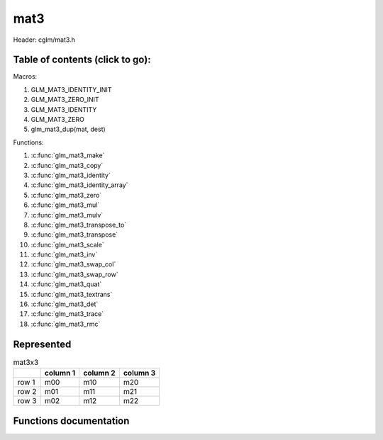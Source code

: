 .. default-domain:: C

mat3
====

Header: cglm/mat3.h

Table of contents (click to go):
~~~~~~~~~~~~~~~~~~~~~~~~~~~~~~~~~~~~~~~~~~~~~~~~~~~~~~~~~~~~~~~~~~~~~~~~~~~~~~~~

Macros:

1. GLM_MAT3_IDENTITY_INIT
#. GLM_MAT3_ZERO_INIT
#. GLM_MAT3_IDENTITY
#. GLM_MAT3_ZERO
#. glm_mat3_dup(mat, dest)

Functions:

1. :c:func:`glm_mat3_make`
#. :c:func:`glm_mat3_copy`
#. :c:func:`glm_mat3_identity`
#. :c:func:`glm_mat3_identity_array`
#. :c:func:`glm_mat3_zero`
#. :c:func:`glm_mat3_mul`
#. :c:func:`glm_mat3_mulv`
#. :c:func:`glm_mat3_transpose_to`
#. :c:func:`glm_mat3_transpose`
#. :c:func:`glm_mat3_scale`
#. :c:func:`glm_mat3_inv`
#. :c:func:`glm_mat3_swap_col`
#. :c:func:`glm_mat3_swap_row`
#. :c:func:`glm_mat3_quat`
#. :c:func:`glm_mat3_textrans`
#. :c:func:`glm_mat3_det`
#. :c:func:`glm_mat3_trace`
#. :c:func:`glm_mat3_rmc`

Represented
~~~~~~~~~~~

.. csv-table:: mat3x3
   :header: "", "column 1", "column 2", "column 3"

   "row 1", "m00", "m10", "m20"
   "row 2", "m01", "m11", "m21"
   "row 3", "m02", "m12", "m22"

Functions documentation
~~~~~~~~~~~~~~~~~~~~~~~

.. c:function:: void glm_mat3_make(const float * __restrict src, mat3 dest)

    Create mat3 (dest) from pointer (src).

    .. note:: **@src** must contain at least 9 elements.

    Parameters:
      | *[in]*  **src**  pointer to an array of floats (left)
      | *[out]* **dest** destination (result, mat3)

    .. note:: Mathematical explanation

    .. csv-table:: float array (1x9) **(src)**
        :header: "", "column 1"

        "row 1", "v0"
        "row 2", "v1"
        "row 3", "v2"
        "row 4", "v3"
        "row 5", "v4"
        "row 6", "v5"
        "row 7", "v6"
        "row 8", "v7"
        "row 9", "v8"

    .. csv-table:: mat3 **(dest)**
        :header: "", "column 1", "column 2", "column 3"

        "row 1", "v0", "v3", "v6"
        "row 2", "v1", "v4", "v7"
        "row 3", "v2", "v5", "v8"

    .. note:: Example

    .. code-block:: c

        float src[9] = {
            1.00, 5.00, 8.00,
            11.00, 42.00, 33.00,
            95.00, 59.00, 88.00,
        };
        mat3 dest = GLM_MAT3_ZERO_INIT;
        glm_mat3_make(src, dest);

    .. csv-table:: float array (1x9) **(src)**
        :header: "", "column 1"

        "row 1", "1.00"
        "row 2", "5.00"
        "row 3", "8.00"
        "row 4", "11.00"
        "row 5", "42.00"
        "row 6", "33.00"
        "row 7", "95.00"
        "row 8", "59.00"
        "row 9", "88.00"

    .. csv-table:: mat3 **(dest)** Before
        :header: "", "column 1", "column 2", "column 3"

        "row 1", "0.00", "0.00", "0.00"
        "row 2", "0.00", "0.00", "0.00"
        "row 3", "0.00", "0.00", "0.00"

    .. csv-table:: mat3 **(dest)** After
        :header: "", "column 1", "column 2", "column 3"

        "row 1", "1.00", "11.00", "95.00"
        "row 2", "5.00", "42.00", "59.00"
        "row 3", "8.00", "33.00", "88.00"

.. c:function:: void glm_mat3_copy(mat3 mat, mat3 dest)

    Copy mat3 (mat) to mat3 (dest).

    Parameters:
      | *[in]*  **mat**  mat3 (left, src)
      | *[out]* **dest** destination (result, mat3)

    .. note:: Mathematical explanation

    .. csv-table:: mat3 **(mat)**
        :header: "", "column 1", "column 2", "column 3"

        "row 1", "m00", "m10", "m20"
        "row 2", "m01", "m11", "m21"
        "row 3", "m02", "m12", "m22"

    .. csv-table:: mat3 **(dest)**
        :header: "", "column 1", "column 2", "column 3"

        "row 1", "m00", "m10", "m20"
        "row 2", "m01", "m11", "m21"
        "row 3", "m02", "m12", "m22"

    .. note:: Example

    .. code-block:: c

        mat3 mat = {
            {3.00,4.00,5.00},
            {7.00,8.00,9.00},
            {17.00,18.00,19.00},
        };
        mat3 dest = GLM_MAT2_ZERO_INIT;
        glm_mat3_copy(mat, dest);

    .. csv-table:: mat3 **(mat)**
        :header: "", "column 1", "column 2", "column 3"

        "row 1", "3.00", "4.00", "5.00"
        "row 2", "7.00", "8.00", "9.00"
        "row 3", "17.00", "18.00", "19.00"

    .. csv-table:: mat3 **(dest)** Before
        :header: "", "column 1", "column 2", "column 3"

        "row 1", "0.00", "0.00", "0.00"
        "row 2", "0.00", "0.00", "0.00"
        "row 3", "0.00", "0.00", "0.00"

    .. csv-table:: mat3 **(dest)** After
        :header: "", "column 1", "column 2", "column 3"

        "row 1", "3.00", "4.00", "5.00"
        "row 2", "7.00", "8.00", "9.00"
        "row 3", "17.00", "18.00", "19.00"

.. c:function:: void glm_mat3_identity(mat3 m)

    | Copy a mat3 identity to mat3 **(m)**, or makes mat3 **(m)** an identity.
    |
    | The same thing may be achieved with either of bellow methods,
    | but it is more easy to do that with this func especially for members
    | e.g. ``glm_mat3_identity(aStruct->aMatrix);``.

    .. code-block:: c

        glm_mat3_copy(GLM_MAT3_IDENTITY, m);

        // or
        mat3 mat = GLM_MAT3_IDENTITY_INIT;

    Parameters:
      | *[in, out]* **m** mat3 (src, dest)

    .. note:: Mathematical explanation

    .. csv-table:: mat3 **(m)**
        :header: "", "column 1", "column 2", "column 3"

        "row 1", "m00", "m10", "m20"
        "row 2", "m01", "m11", "m21"
        "row 3", "m02", "m12", "m22"

    .. csv-table:: mat3 **(m)**
        :header: "", "column 1", "column 2", "column 3"

        "row 1", "1.00", "0.00", "0.00"
        "row 2", "0.00", "1.00", "0.00"
        "row 3", "0.00", "0.00", "1.00"

    .. note:: Example

    .. code-block:: c

        mat3 m = {
            {3.00,4.00,5.00},
            {7.00,8.00,9.00},
            {17.00,18.00,19.00},
        };
        glm_mat3_identity(m);

    .. csv-table:: mat3 **(m)**
        :header: "", "column 1", "column 2", "column 3"

        "row 1", "3.00", "4.00", "5.00"
        "row 2", "7.00", "8.00", "9.00"
        "row 3", "17.00", "18.00", "19.00"

    .. csv-table:: mat3 **(m)**
        :header: "", "column 1", "column 2", "column 3"

        "row 1", "1.00", "0.00", "0.00"
        "row 2", "0.00", "1.00", "0.00"
        "row 3", "0.00", "0.00", "1.00"

.. c:function:: void glm_mat3_identity_array(mat3 * __restrict mats, size_t count)

    Given an array of mat3's **(mats)** make each matrix an identity matrix.

    Parameters:
      | *[in, out]* **mats** Array of mat3's (must be aligned (16/32) if alignment is not disabled)
      | *[in]* **count** Array size of ``mats`` or number of matrices

    .. note:: Mathematical explanation

    .. csv-table:: mat3 **(mats[index])**
        :header: "", "column 1", "column 2", "column 3"

        "row 1", "m00", "m10", "m20"
        "row 2", "m01", "m11", "m21"
	"row 3", "m02", "m12", "m22"

    .. csv-table:: mat3 **(mats[index])**
        :header: "", "column 1", "column 2", "column 3"

        "row 1", "1.00", "0.00", "0.00"
        "row 2", "0.00", "1.00", "0.00"
        "row 3", "0.00", "0.00", "1.00"

    .. note:: Example

    .. code-block:: c

        size_t count = 3;
        mat3 matrices[count] = {
            {{1.00,2.00,3.00},{10.00,11.00,12.00},{19.00,20.00,21.00}},
            {{4.00,5.00,6.00},{13.00,14.00,15.00},{22.00,23.00,24.00}},
            {{7.00,8.00,9.00},{16.00,17.00,18.00},{25.00,26.00,27.00}},
        };
        glm_mat3_identity_array(matrices, count);

    .. csv-table:: mat3 **(mats[0])** Before
        :header: "", "column 1", "column 2", "column 3"

        "row 1", "1.00", "10.00", "19.00"
        "row 2", "2.00", "11.00", "20.00"
        "row 3", "3.00", "12.00", "21.00"

    .. csv-table:: mat3 **(mats[0])** After
        :header: "", "column 1", "column 2", "column 3"

        "row 1", "1.00", "0.00", "0.00"
        "row 2", "0.00", "1.00", "0.00"
        "row 3", "0.00", "0.00", "1.00"

    .. csv-table:: mat3 **(mats[1])** Before
        :header: "", "column 1", "column 2", "column 3"

        "row 1", "4.00", "13.00", "22.00"
        "row 2", "5.00", "14.00", "23.00"
        "row 3", "6.00", "15.00", "24.00"

    .. csv-table:: mat3 **(mats[1])** After
        :header: "", "column 1", "column 2", "column 3"

        "row 1", "1.00", "0.00", "0.00"
        "row 2", "0.00", "1.00", "0.00"
        "row 3", "0.00", "0.00", "1.00"

    .. csv-table:: mat3 **(mats[2])** Before
        :header: "", "column 1", "column 2", "column 3"

        "row 1", "7.00", "16.00", "25.00"
        "row 2", "8.00", "17.00", "26.00"
        "row 3", "9.00", "18.00", "27.00"

    .. csv-table:: mat3 **(mats[2])** After
        :header: "", "column 1", "column 2", "column 3"

        "row 1", "1.00", "0.00", "0.00"
        "row 2", "0.00", "1.00", "0.00"
        "row 3", "0.00", "0.00", "1.00"

.. c:function:: void glm_mat3_zero(mat3 m)

    Zero out the mat3 (m).

    Parameters:
      | *[in, out]* **m** mat3 (src, dest)

    .. note:: Mathematical explanation

    .. csv-table:: mat3 **(m)**
        :header: "", "column 1", "column 2", "column 3"

        "row 1", "m00", "m10", "m20"
        "row 2", "m01", "m11", "m21"
        "row 3", "m02", "m12", "m22"

    .. csv-table:: mat3 **(m)**
        :header: "", "column 1", "column 2", "column 3"

        "row 1", "0.00", "0.00", "0.00"
        "row 2", "0.00", "0.00", "0.00"
        "row 3", "0.00", "0.00", "0.00"

    .. note:: Example

    .. code-block:: c

        mat3 m = {
            {19.00,5.00,7.00},
            {2.00,4.00,6.00},
            {12.00,24.00,54.00},
        };
        glm_mat3_zero(m);

    .. csv-table:: mat3 **(m)** Before
        :header: "", "column 1", "column 2", "column 3"

        "row 1", "19.00", "2.00", "12.00"
        "row 2", "5.00", "4.00", "24.00"
        "row 3", "7.00", "6.00", "54.00"

    .. csv-table:: mat3 **(m)** After
        :header: "", "column 1", "column 2", "column 3"

        "row 1", "0.00", "0.00", "0.00"
        "row 2", "0.00", "0.00", "0.00"
        "row 3", "0.00", "0.00", "0.00"

.. c:function:: void glm_mat3_mul(mat3 m1, mat3 m2, mat3 dest)

    Multiply mat3 (m1) by mat3 (m2) and store in mat3 (dest).

    m1, m2 and dest matrices can be same matrix, it is possible to write this:

    .. code-block:: c

       mat3 m = GLM_MAT3_IDENTITY_INIT;
       glm_mat3_mul(m, m, m);

    Parameters:
      | *[in]*  **m1**   mat3 (left)
      | *[in]*  **m2**   mat3 (right)
      | *[out]* **dest** destination (result, mat3)

    .. note:: Mathematical explanation

    .. csv-table:: mat3 **(m1)**
        :header: "", "column 1", "column 2", "column 3"

        "row 1", "a00", "a10", "a20"
        "row 2", "a01", "a11", "a21"
        "row 3", "a02", "a12", "a22"

    .. csv-table:: mat3 **(m2)**
        :header: "", "column 1", "column 2", "column 3"

        "row 1", "b00", "b10", "b20"
        "row 2", "b01", "b11", "b21"
        "row 3", "b02", "b12", "b22"

    .. list-table:: mat3 **(dest)**
        :header-rows: 1

        * -
          - column 1
          - column 2
          - column 3
        * - row 1
          - a00 * b00 + a10 * b01 + a20 * b02
          - a00 * b10 + a10 * b11 + a20 * b12
          - a00 * b20 + a10 * b21 + a20 * b22
        * - row 2
          - a01 * b00 + a11 * b01 + a21 * b02
          - a01 * b10 + a11 * b11 + a21 * b12
          - a01 * b20 + a11 * b21 + a21 * b22
        * - row 3
          - a02 * b00 + a12 * b01 + a22 * b02
          - a02 * b10 + a12 * b11 + a22 * b12
          - a02 * b20 + a12 * b21 + a22 * b22

    .. note:: Example

    .. code-block:: c

        mat3 m = {
            {19.00,5.00,6.00},
            {2.00,4.00,8.00},
            {1.00,3.00,7.00},
        };
        glm_mat3_mul(m, m, m);

    .. csv-table:: mat3 **(m1)**
        :header: "", "column 1", "column 2", "column 3"

        "row 1", "19.00", "2.00", "1.00"
        "row 2", "5.00", "4.00", "3.00"
        "row 3", "6.00", "8.00", "7.00"

    .. csv-table:: mat3 **(m2)**
        :header: "", "column 1", "column 2", "column 3"

        "row 1", "19.00", "2.00", "1.00"
        "row 2", "5.00", "4.00", "3.00"
        "row 3", "6.00", "8.00", "7.00"

    .. list-table:: mat3 **(dest)**
        :header-rows: 1

        * -
          - column 1
          - column 2
          - column 3
        * - row 1
          - **377.00** = 19.00 * 19.00 + 2.00 * 5.00 + 1.00 * 6.00
          - **54.00** = 19.00 * 2.00 + 2.00 * 4.00 + 1.00 * 8.00
          - **32.00** = 19.00 * 1.00 + 2.00 * 3.00 + 1.00 * 7.00
        * - row 2
          - **133.00** = 5.00 * 19.00 + 4.00 * 5.00 + 3.00 * 6.00
          - **50.00** = 5.00 * 2.00 + 4.00 * 4.00 + 3.00 * 8.00
          - **38.00** = 5.00 * 1.00 + 4.00 * 3.00 + 3.00 * 7.00
        * - row 3
          - **196.00** = 6.00 * 19.00 + 8.00 * 5.00 + 7.00 * 6.00
          - **100.00** = 6.00 * 2.00 + 8.00 * 4.00 + 7.00 * 8.00
          - **79.00** = 6.00 * 1.00 + 8.00 * 3.00 + 7.00 * 7.00

.. c:function:: void glm_mat3_mulv(mat3 m, vec3 v, vec3 dest)

    Multiply mat3 (m) by vec3 (v) and store in vec3 (dest).

    Parameters:
      | *[in]*  **m**    mat3 (left)
      | *[in]*  **v**    vec3 (right, column vector)
      | *[out]* **dest** destination (result, column vector)

    .. note:: Mathematical explanation

    .. csv-table:: mat3 **(m)**
        :header: "", "column 1", "column 2", "column 3"

        "row 1", "m00", "m10", "m20"
        "row 2", "m01", "m11", "m21"
        "row 3", "m02", "m12", "m22"

    .. csv-table:: column vec3 (1x3) **(v)**
        :header: "", "column 1"

        "row 1", "v0"
        "row 2", "v1"
        "row 3", "v2"

    .. csv-table:: column vec3 (1x3) **(dest)**
        :header: "", "column 1"

        "row 1", "m00 * v0 + m10 * v1 + m20 * v2"
        "row 2", "m01 * v0 + m11 * v1 + m21 * v2"
        "row 3", "m02 * v0 + m12 * v1 + m22 * v2"

    .. note:: Example

    .. code-block:: c

        vec3 dest;
        vec3 v = {33.00,55.00,77.00};
        mat3 m = {
            {1.00,2.00,3.00},
            {4.00,5.00,6.00},
            {7.00,8.00,9.00},
        };
        glm_mat3_mulv(m, v, dest);

    .. csv-table:: mat3 **(m)**
        :header: "", "column 1", "column 2", "column 3"

        "row 1", "1.00", "4.00", "7.00"
        "row 2", "2.00", "5.00", "8.00"
        "row 3", "3.00", "6.00", "9.00"

    .. csv-table:: column vec3 **(v)**
        :header: "", "column 1"

        "row 1", "33.00"
        "row 2", "55.00"
        "row 3", "77.00"

    .. csv-table:: vec2 **(dest)** Result
        :header: "", "column 1"

        "row 1", "**792.00** = 1.00 * 33.00 + 4.00 * 55.00 + 7.00 * 77.00"
        "row 2", "**957.00** = 2.00 * 33.00 + 5.00 * 55.00 + 8.00 * 77.00"
        "row 3", "**1122.00** = 3.00 * 33.00 + 6.00 * 55.00 + 9.00 * 77.00"

.. c:function:: void glm_mat3_transpose_to(mat3 mat, mat3 dest)

    Transpose mat3 (mat) and store in mat3 (dest).

    Parameters:
      | *[in]*  **mat**  mat3 (left,src)
      | *[out]* **dest** destination (result, mat3)

    .. note:: Mathematical explanation

    .. csv-table:: mat3 **(mat)**
        :header: "", "column 1", "column 2", "column 3"

        "row 1", "m00", "m10", "m20"
        "row 2", "m01", "m11", "m21"
        "row 3", "m02", "m12", "m22"

    .. csv-table:: mat3 **(dest)**
        :header: "", "column 1", "column 2", "column 3"

        "row 1", "m00", "m01", "m02"
        "row 2", "m10", "m11", "m12"
        "row 3", "m20", "m21", "m22"

    .. note:: Example

    .. code-block:: c

        mat3 mat = {
            {1.00,2.00,3.00},
            {4.00,5.00,6.00},
            {7.00,8.00,9.00},
        };
        mat3 dest = GLM_MAT3_ZERO_INIT;
        glm_mat3_transpose_to(mat, dest);

    .. csv-table:: mat3 **(mat)**
        :header: "", "column 1", "column 2", "column 3"

        "row 1", "1.00", "4.00", "7.00"
        "row 2", "2.00", "5.00", "8.00"
        "row 3", "3.00", "6.00", "9.00"

    .. csv-table:: mat3 **(dest)** Before
        :header: "", "column 1", "column 2", "column 3"

        "row 1", "0.00", "0.00", "0.00"
        "row 2", "0.00", "0.00", "0.00"
        "row 3", "0.00", "0.00", "0.00"

    .. csv-table:: mat3 **(dest)** After
        :header: "", "column 1", "column 2", "column 3"

        "row 1", "1.00", "2.00", "3.00"
        "row 2", "4.00", "5.00", "6.00"
        "row 2", "7.00", "8.00", "9.00"

.. c:function:: void glm_mat3_transpose(mat3 m)

    Transpose mat3 (m) and store result in the same matrix.

    Parameters:
      | *[in, out]* **m** mat3 (src, dest)

    .. note:: Mathematical explanation

    .. csv-table:: mat3 **(m)** src
        :header: "", "column 1", "column 2", "column 3"

        "row 1", "m00", "m10", "m20"
        "row 2", "m01", "m11", "m21"
        "row 2", "m02", "m12", "m22"

    .. csv-table:: mat3 **(m)** dest
        :header: "", "column 1", "column 2", "column 3"

        "row 1", "m00", "m01", "m02"
        "row 2", "m10", "m11", "m12"
        "row 3", "m20", "m21", "m22"

    .. note:: Example

    .. code-block:: c

        mat3 mat = {
            {1.00,2.00,3.00},
            {4.00,5.00,6.00},
            {7.00,8.00,9.00},
        };
        glm_mat3_transpose(m);

    .. csv-table:: mat3 **(m)** Before
        :header: "", "column 1", "column 2", "column 3"

        "row 1", "1.00", "4.00", "7.00"
        "row 2", "2.00", "5.00", "8.00"
        "row 3", "3.00", "6.00", "9.00"

    .. csv-table:: mat3 **(m)** After
        :header: "", "column 1", "column 2", "column 3"

        "row 1", "1.00", "2.00", "3.00"
        "row 2", "4.00", "5.00", "6.00"
        "row 2", "7.00", "8.00", "9.00"

.. c:function:: void glm_mat3_scale(mat3 m, float s)

    Multiply mat3 (m) by scalar constant (s).

    Parameters:
      | *[in, out]* **m** mat3 (src, dest)
      | *[in]*      **s** float (scalar)

    .. note:: Mathematical explanation

    .. csv-table:: mat3 **(m)**
        :header: "", "column 1", "column 2", "column 3"

        "row 1", "m00 * s", "m10 * s", "m20 * s"
        "row 2", "m01 * s", "m11 * s", "m21 * s"
        "row 3", "m02 * s", "m12 * s", "m22 * s"

    .. note:: Example

    .. code-block:: c

        mat3 m = {
            {1.00,2.00,3.00},
            {4.00,5.00,6.00},
            {7.00,8.00,9.00},
        };
        float s = 3.00f;
        glm_mat3_scale(m, s);

    .. csv-table:: mat3 **(m)** Before
        :header: "", "column 1", "column 2", "column 3"

        "row 1", "1.00", "4.00", "7.00"
        "row 2", "2.00", "5.00", "8.00"
        "row 3", "3.00", "6.00", "9.00"

    .. list-table:: mat3 **(m)** After
        :header-rows: 1

        * -
          - column 1
          - column 2
          - column 3
        * - row 1
          - **3.00** = 1.00 * 3.00
          - **12.00** = 4.00 * 3.00
          - **21.00** = 7.00 * 3.00
        * - row 2
          - **6.00** = 2.00 * 3.00
          - **15.00** = 5.00 * 3.00
          - **24.00** = 8.00 * 3.00
        * - row 3
          - **9.00** = 3.00 * 3.00 
          - **18.00** = 6.00 * 3.00
          - **27.00** = 9.00 * 3.00

.. c:function:: void glm_mat3_inv(mat3 mat, mat3 dest)

    Inverse mat3 (mat) and store in mat3 (dest).

    Parameters:
      | *[in]*  **mat**  mat3 (left, src)
      | *[out]* **dest** destination (result, inverse mat3)

    .. note:: Mathematical explanation

    .. csv-table:: mat3 **(mat)**
        :header: "", "column 1", "column 2", "column 3", "", ""

        "row 1", "m00",     "m10",     "m20",     "**m00**", "**m10**"
        "row 2", "m01",     "m11",     "m21",     "**m01**", "**m11**"
        "row 3", "m02",     "m12",     "m22",     "**m02**", "**m12**"
        "     ", "**m00**", "**m10**", "**m20**", "**m00**", "**m10**"
        "     ", "**m01**", "**m11**", "**m21**", "**m01**", "**m11**"

    | For more information see `How to find the inverse of a 3 by 3 matrix (the fast way)[youtube]`_.
    | Remember we are in column major not row major. So, the way the table is populated is slightly different.
    | In terms of multiplication priority goes from m00,m01,m02,m11,...,m22.
    | May utilize the distributive law to acquire bellow equations

    .. math::

        (m00 * m11 * m22) - (m00 * m21 * m12) = m00 * (m11 * m22 - m21 * m12)

    .. list-table:: mat3 **(dest)**
        :header-rows: 1

        * -
          - column 1
          - column 2
          - column 3
        * - row 1
          - | 1.0f / (
            |    m00 * (m11 * m22 - m12 * m21) -
            |    m01 * (m10 * m22 - m20 * m12) +
            |    m02 * (m10 * m21 - m20 * m11)
            | ) * (m11 * m22 - m12 * m21)
          - | -( 1.0f / (
            |    m00 * (m11 * m22 - m12 * m21) -
            |    m01 * (m10 * m22 - m20 * m12) +
            |    m02 * (m10 * m21 - m20 * m11)
            | ) ) * (m10 * m22 - m20 * m12)
          - | 1.0f / (
            |    m00 * (m11 * m22 - m12 * m21) -
            |    m01 * (m10 * m22 - m20 * m12) +
            |    m02 * (m10 * m21 - m20 * m11)
            | ) * (m10 * m21 - m11 * m20)
        * - row 2
          - | -( 1.0f / (
            |    m00 * (m11 * m22 - m12 * m21) -
            |    m01 * (m10 * m22 - m20 * m12) +
            |    m02 * (m10 * m21 - m20 * m11)
            | ) ) * (m01 * m22 - m21 * m02)
          - | 1.0f / (
            |    m00 * (m11 * m22 - m12 * m21) -
            |    m01 * (m10 * m22 - m20 * m12) +
            |    m02 * (m10 * m21 - m20 * m11)
            | ) * (m00 * m22 - m20 * m02)
          - | -( 1.0f / (
            |    m00 * (m11 * m22 - m12 * m21) -
            |    m01 * (m10 * m22 - m20 * m12) +
            |    m02 * (m10 * m21 - m20 * m11)
            | ) ) * (m00 * m21 - m20 * m01)
        * - row 3
          - | 1.0f / (
            |    m00 * (m11 * m22 - m12 * m21) -
            |    m01 * (m10 * m22 - m20 * m12) +
            |    m02 * (m10 * m21 - m20 * m11)
            | ) * (m01 * m12 - m11 * m02)
          - | -( 1.0f / (
            |    m00 * (m11 * m22 - m12 * m21) -
            |    m01 * (m10 * m22 - m20 * m12) +
            |    m02 * (m10 * m21 - m20 * m11)
            | ) ) * (m00 * m12 - m10 * m02)
	  - | 1.0f / (
            |    m00 * (m11 * m22 - m12 * m21) -
            |    m01 * (m10 * m22 - m20 * m12) +
            |    m02 * (m10 * m21 - m20 * m11)
	    | ) * (m00 * m11 - m10 * m01)

    .. note:: Example

    .. code-block:: c

        mat3 mat = {
            {8.00,6.00,5.00},
            {16.00,31.00,25.00},
            {13.00,18.00,7.00},
        };
        mat3 dest = GLM_MAT3_ZERO_INIT;
        glm_mat3_inv(mat, dest);

    .. csv-table:: mat3 **(mat)** Before
        :header: "", "column 1", "column 2", "column 3", "", ""

        "row 1", "8.00",     "16.00",    "13.00",      "**8.00**", "**16.00**"
        "row 2", "6.00",     "31.00",    "18.00",      "**6.00**", "**31.00**"
        "row 3", "5.00",     "25.00",    "7.00",       "**5.00**", "**25.00**"
        "     ", "**8.00**", "**16.00**", "**13.00**", "**8.00**", "**16.00**"
        "     ", "**6.00**", "**31.00**", "**18.00**", "**6.00**", "**31.00**"

    .. list-table:: mat3 **(dest)** After
        :header-rows: 1

        * -
          - column 1
          - column 2
          - column 3
        * - row 1
          - | **0.200** = 1.0 / (
            |    8.00 * (31.00 * 7.00 - 25.00 * 18.00) -
            |    6.00 * (16.00 * 7.00 - 13.00 * 25.00) +
            |    5.00 * (16.00 * 18.00 - 13.00 * 31.00)
            | ) * (31.00 * 7.00 - 25.00 * 18.00)
          - | **-0.184** = -( 1.0 / (
            |    8.00 * (31.00 * 7.00 - 25.00 * 18.00) -
            |    6.00 * (16.00 * 7.00 - 13.00 * 25.00) +
            |    5.00 * (16.00 * 18.00 - 13.00 * 31.00)
            | ) ) * (16.00 * 7.00 - 13.00 * 25.00)
          - | **0.099** = 1.0 / (
            |    8.00 * (31.00 * 7.00 - 25.00 * 18.00) -
            |    6.00 * (16.00 * 7.00 - 13.00 * 25.00) +
            |    5.00 * (16.00 * 18.00 - 13.00 * 31.00)
            | ) * (16.00 * 18.00 - 31.00 * 13.00)
        * - row 2
          - | **-0.041** = -( 1.0 / (
            |    8.00 * (31.00 * 7.00 - 25.00 * 18.00) -
            |    6.00 * (16.00 * 7.00 - 13.00 * 25.00) +
            |    5.00 * (16.00 * 18.00 - 13.00 * 31.00)
            | ) ) * (6.00 * 7.00 - 18.00 * 5.00)
          - | **0.007** = 1.0 / (
            |    8.00 * (31.00 * 7.00 - 25.00 * 18.00) -
            |    6.00 * (16.00 * 7.00 - 13.00 * 25.00) +
            |    5.00 * (16.00 * 18.00 - 13.00 * 31.00)
            | ) * (8.00 * 7.00 - 13.00 * 5.00)
          - | **-0.056** = -( 1.0 / (
            |    8.00 * (31.00 * 7.00 - 25.00 * 18.00) -
            |    6.00 * (16.00 * 7.00 - 13.00 * 25.00) +
            |    5.00 * (16.00 * 18.00 - 13.00 * 31.00)
            | ) ) * (8.00 * 18.00 - 13.00 * 6.00)
        * - row 3
          - | **0.004** = 1.0 / (
            |    8.00 * (31.00 * 7.00 - 25.00 * 18.00) -
            |    6.00 * (16.00 * 7.00 - 13.00 * 25.00) +
            |    5.00 * (16.00 * 18.00 - 13.00 * 31.00)
            | ) * (6.00 * 25.00 - 31.00 * 5.00)
          - | **0.103** = -( 1.0 / (
            |    8.00 * (31.00 * 7.00 - 25.00 * 18.00) -
            |    6.00 * (16.00 * 7.00 - 13.00 * 25.00) +
            |    5.00 * (16.00 * 18.00 - 13.00 * 31.00)
            | ) ) * (8.00 * 25.00 - 16.00 * 5.00)
	  - | **-0.130** = 1.0 / (
            |    8.00 * (31.00 * 7.00 - 25.00 * 18.00) -
            |    6.00 * (16.00 * 7.00 - 13.00 * 25.00) +
            |    5.00 * (16.00 * 18.00 - 13.00 * 31.00)
	    | ) * (8.00 * 31.00 - 16.00 * 6.00)

.. c:function:: void glm_mat3_swap_col(mat3 mat, int col1, int col2)

    Swap two columns in mat3 (mat) and store in same matrix.

    Parameters:
      | *[in, out]* **mat**   mat3 (src, dest)
      | *[in]*       **col1** Column 1 array index
      | *[in]*       **col2** Column 2 array index

    .. note:: Mathematical explanation

    .. csv-table:: mat3 **(mat)** Before
        :header: "", "column 1", "column 2", "column 3"

        "row 1", "m00", "m10", "m20"
        "row 2", "m01", "m11", "m21"
        "row 3", "m02", "m12", "m22"

    .. code-block:: c

        glm_mat3_swap_col(mat, 0, 1);

    .. csv-table:: mat3 **(mat)** After
        :header: "", "column 1", "column 2", "column 3"

        "row 1", "m10", "m00", "m20"
        "row 2", "m11", "m01", "m21"
        "row 3", "m12", "m02", "m22"

    .. note:: Example

    .. code-block:: c

        mat3 mat = {
            {8.00,6.00,5.00},
            {16.00,31.00,25.00},
            {13.00,18.00,7.00},
        };
        glm_mat3_swap_col(mat, 0, 1);

    .. csv-table:: mat3 **(mat)** Before
        :header: "", "column 1", "column 2", "column 3"

        "row 1", "8.00", "16.00", "13.00"
        "row 2", "6.00", "31.00", "18.00"
        "row 3", "5.00", "25.00", "7.00"

    .. csv-table:: mat3 **(mat)** After
        :header: "", "column 1", "column 2", "column 3"

        "row 1", "16.00", "8.00", "13.00"
        "row 2", "31.00", "6.00", "18.00"
        "row 3", "25.00", "5.00", "7.00"

.. c:function:: void glm_mat3_swap_row(mat3 mat, int row1, int row2)

    Swap two rows in mat3 (mat) and store in same matrix.

    Parameters:
      | *[in, out]* **mat**  mat3 (src, dest)
      | *[in]*      **row1** Row 1 array index
      | *[in]*      **row2** Row 2 array index

    .. note:: Mathematical explanation

    .. csv-table:: mat3 **(mat)** Before
        :header: "", "column 1", "column 2", "column 3"

        "row 1", "m00", "m10", "m20"
        "row 2", "m01", "m11", "m21"
        "row 3", "m02", "m12", "m22"

    .. code-block:: c

        glm_mat3_swap_row(mat, 0, 1);

    .. csv-table:: mat3 **(mat)** After
        :header: "", "column 1", "column 2", "column 3"

        "row 1", "m01", "m11", "m21"
        "row 2", "m00", "m10", "m20"
        "row 3", "m02", "m12", "m22"

    .. note:: Example

    .. code-block:: c

        mat3 mat = {
            {8.00,6.00,5.00},
            {16.00,31.00,25.00},
            {13.00,18.00,7.00},
        };
        glm_mat3_swap_col(mat, 0, 1);

    .. csv-table:: mat3 **(mat)** Before
        :header: "", "column 1", "column 2", "column 3"

        "row 1", "8.00", "16.00", "13.00"
        "row 2", "6.00", "31.00", "18.00"
        "row 3", "5.00", "25.00", "7.00"

    .. csv-table:: mat3 **(mat)** After
        :header: "", "column 1", "column 2", "column 3"

        "row 1", "6.00", "31.00", "18.00"
        "row 2", "8.00", "16.00", "13.00"
        "row 3", "5.00", "25.00", "7.00"

.. c:function:: void glm_mat3_quat(mat3 m, versor dest)

    convert mat3 to quaternion

    Parameters:
      | *[in]*  **m**     rotation matrix
      | *[out]* **dest**  destination quaternion

.. c:function:: void glm_mat3_textrans(float sx, float sy, float rot, float tx, float ty, mat3 dest) 
  
    Create texture transformation matrix, rotation is in radians CCW/RH

    Parameters:
      | *[in]*  **sx**   scale x
      | *[in]*  **sy**   scale y
      | *[in]*  **rot**  rotation in radians CCW/RH
      | *[in]*  **tx**   translation x
      | *[in]*  **ty**   translation y
      | *[out]* **dest** destination matrix3x3

.. c:function:: float glm_mat3_det(mat3 m)

    Returns mat3 determinant.

    Parameters:
      | *[in]* **m** mat3 (src)

    Returns:
      | mat3 determinant (float)

    .. note:: Mathematical explanation

    .. csv-table:: mat3 **(mat)**
        :header: "", "column 1", "column 2", "column 3", "", ""

        "row 1", "m00",     "m10",     "m20",     "**m00**", "**m10**"
        "row 2", "m01",     "m11",     "m21",     "**m01**", "**m11**"
        "row 3", "m02",     "m12",     "m22",     "**m02**", "**m12**"
        "     ", "**m00**", "**m10**", "**m20**", "**m00**", "**m10**"
        "     ", "**m01**", "**m11**", "**m21**", "**m01**", "**m11**"

    | For more information see first portion of
    | `How to find the inverse of a 3 by 3 matrix (the fast way)[youtube]`_.

    .. code-block:: c

        m00 * (m11 * m22 - m12 * m21) -
        m01 * (m10 * m22 - m20 * m12) +
        m02 * (m10 * m21 - m20 * m11)

    .. note:: Example

    .. code-block:: c

        mat3 m = {
            {8.00,6.00,5.00},
            {16.00,31.00,25.00},
            {13.00,18.00,7.00},
        };
        glm_mat3_det(m);

    .. csv-table:: mat3 **(m)**
        :header: "", "column 1", "column 2", "column 3", "", ""

        "row 1", "8.00", "16.00", "13.00", "**8.00**", "**16.00**"
        "row 2", "6.00", "31.00", "18.00", "**6.00**", "**31.00**"
        "row 3", "5.00", "25.00", "7.00",  "**5.00**", "**25.00**"

    .. code-block:: c

        -1161.00 = 8.00 * (31.00 * 7.00 - 25.00 * 18.00) -
                   6.00 * (16.00 * 7.00 - 13.00 * 25.00) +
                   5.00 * (16.00 * 18.00 - 13.00 * 31.00)

.. c:function:: void glm_mat3_trace(mat3 m)

    | Returns trace of matrix. Which is:
    |
    | The sum of the elements on the main diagonal from
    | upper left corner to the bottom right corner.

    Parameters:
      | *[in]* **m** mat3 (src)

    Returns:
      | mat3 trace (float)

    .. note:: Mathematical explanation

    .. csv-table:: mat3 **(m)**
        :header: "", "column 1", "column 2", "column 3"

        "row 1", "m00", "m10", "m20"
        "row 2", "m01", "m11", "m21"
        "row 3", "m02", "m12", "m22"

    .. code-block:: c

        m00 + m11 + m22

    .. note:: Example

    .. code-block:: c

        mat3 m = {
            {8.00,6.00,5.00},
            {16.00,31.00,25.00},
            {13.00,18.00,7.00},
        };
        glm_mat3_trace(m);

    .. csv-table:: mat3 **(m)**
        :header: "", "column 1", "column 2", "column 3"

        "row 1", "8.00", "16.00", "13.00"
        "row 2", "6.00", "31.00", "18.00"
        "row 3", "5.00", "25.00", "7.00"

    .. code-block:: c

        82.00 = 8.00 + 31.00 + 7.00

.. c:function:: float glm_mat3_rmc(vec3 r, mat3 m, vec3 c)

    | Helper for  R (row vector) * M (matrix) * C (column vector)
    |
    | **rmc** stands for **Row** * **Matrix** * **Column**
    |
    | the result is scalar because M * C = ResC (1x2, column vector),
    | then if you take the dot_product(R (3x1), ResC (1x3)) = scalar value.

    Parameters:
      | *[in]* **r** vec3 (3x1, row vector)
      | *[in]* **m** mat3 (2x2, matrix)
      | *[in]* **c** vec3 (1x3, column vector)

    Returns:
      | Scalar value (float, 1x1)

    .. note:: Mathematical explanation

    .. csv-table:: row vec3 (3x1) **(r)**
        :header: "", "column 1", "column 2", "column 3"

        "row 1", "a00", "a10", "a20"

    .. csv-table:: mat3 **(m)**
        :header: "", "column 1", "column 2", "column 3"

        "row 1", "b00", "b10", "b20"
        "row 2", "b01", "b11", "b21"
        "row 3", "b02", "b12", "b22"

    .. csv-table:: column vec3 (1x3) **(c)**
        :header: "", "column 1"

        "row 1", "c00"
        "row 2", "c01"
        "row 3", "c02"

    .. code-block:: c

        M * C = C (column vector)
        dot_product(R, C)

    .. csv-table:: column vec3 (1x3) **(C)**
        :header: "", "column 1"

        "row 1", "b00 * c00 + b10 * c01 + b20 * c02"
        "row 2", "b01 * c00 + b11 * c01 + b21 * c02"
        "row 3", "b02 * c00 + b11 * c01 + b22 * c02"

    .. list-table:: float **(scalar)**
        :header-rows: 1

        * -
          - column 1
        * - row 1
          - | a00 * (b00 * c00 + b10 * c01 + b20 * c02) +
            | a10 * (b01 * c00 + b11 * c01 + b21 * c02) +
            | a20 * (b02 * c00 + b11 * c01 + b22 * c02)

    .. note:: Example

    .. code-block:: c

        vec3 r = {8.00,4.00,13.00};
        vec3 c = {7.00,2.00,9.00};
        mat3 m = {
            {8.00,6.00,5.00},
            {16.00,31.00,25.00},
            {13.00,18.00,7.00},
        };
        glm_mat3_rmc(r, m, c);

    .. csv-table:: row vec3 (3x1) **(r)**
        :header: "", "column 1", "column 2", "column 3"

        "row 1", "8.00", "4.00", "13.00"

    .. csv-table:: mat3 **(m)**
        :header: "", "column 1", "column 2", "column 3"

        "row 1", "8.00", "16.00", "13.00"
        "row 2", "6.00", "31.00", "18.00"
        "row 3", "5.00", "25.00", "7.00"

    .. csv-table:: column vec3 (1x3) **(c)**
        :header: "", "column 1"

        "row 1", "7.00"
        "row 2", "2.00"
        "row 3", "9.00"

    .. csv-table:: column vec3 (1x3) **(C)**
        :header: "", "column 1"

        "row 1", "**205.00** = 8.00 * 7.00 + 16.00 * 2.00 + 13.00 * 9.00"
        "row 2", "**266.00** = 6.00 * 7.00 + 31.00 * 2.00 + 18.00 * 9.00"
        "row 3", "**148.00** = 5.00 * 7.00 + 25.00 * 2.00 + 7.00 * 9.00"

    .. csv-table:: float (1x1) **(scalar)**
        :header: "", "column 1"

        "row 1", "**4628.00** = 8.00 * 205.00 + 4.00 * 266.00 + 13.00 * 148.00"

.. _How to find the inverse of a 3 by 3 matrix (the fast way)[youtube]: https://www.youtube.com/watch?v=p8VnTCfJHAo
